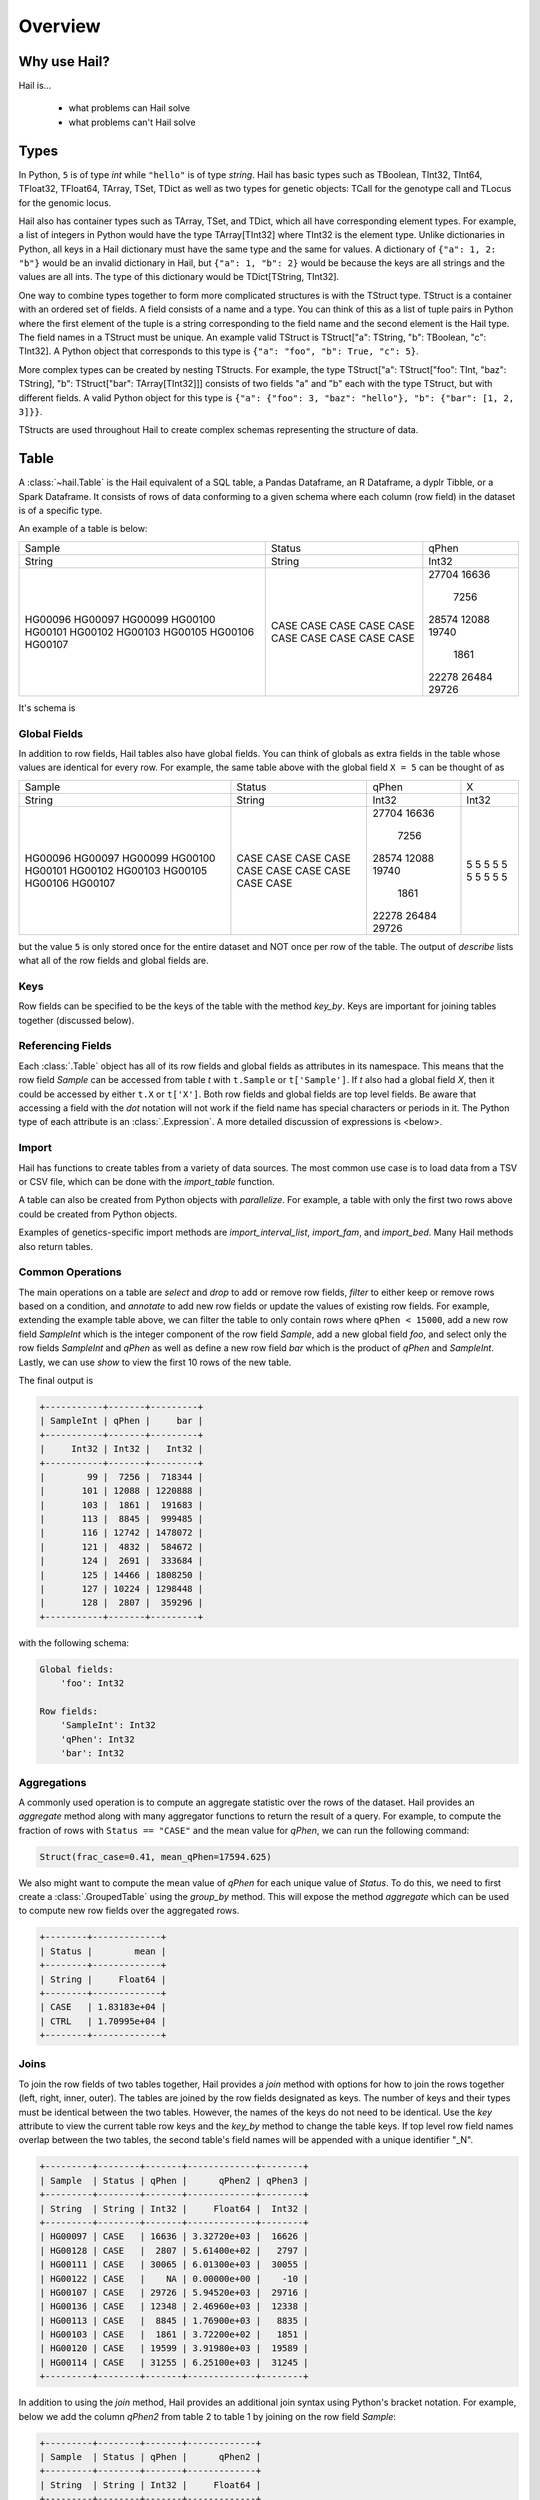 .. _sec-overview:

========
Overview
========

-------------
Why use Hail?
-------------

Hail is...

  - what problems can Hail solve
  - what problems can't Hail solve

-----
Types
-----

In Python, ``5`` is of type `int` while ``"hello"`` is of type `string`. Hail has
basic types such as TBoolean,
TInt32, TInt64, TFloat32, TFloat64, TArray, TSet, TDict as well as two types for
genetic objects: TCall for the genotype call and TLocus for the genomic locus.

Hail also has container types such as TArray, TSet, and TDict, which all have
corresponding element types. For example, a list of integers
in Python would have the type TArray[TInt32] where TInt32 is the element type. Unlike
dictionaries in Python, all keys in a Hail dictionary must have the same type
and the same for values. A dictionary of ``{"a": 1, 2: "b"}`` would be an invalid
dictionary in Hail, but ``{"a": 1, "b": 2}`` would be because the keys are all
strings and the values are all ints. The type of this dictionary would be
TDict[TString, TInt32].

One way to combine types together to form more complicated structures is with the
TStruct type. TStruct is a container with an ordered set of fields. A
field consists of a name and a type. You can think of this as a list of tuple
pairs in Python where the first element of the tuple is a string corresponding to
the field name and the second element is the Hail type. The field names in a TStruct
must be unique. An example valid TStruct is
TStruct["a": TString, "b": TBoolean, "c": TInt32]. A Python object that corresponds
to this type is ``{"a": "foo", "b": True, "c": 5}``.

More complex types can be created by nesting TStructs. For example, the type
TStruct["a": TStruct["foo": TInt, "baz": TString], "b": TStruct["bar": TArray[TInt32]]] consists
of two fields "a" and "b" each with the type TStruct, but with different fields.
A valid Python object for this type is ``{"a": {"foo": 3, "baz": "hello"}, "b":
{"bar": [1, 2, 3]}}``.

TStructs are used throughout Hail to create complex schemas representing
the structure of data.

-----
Table
-----

A :class:`~hail.Table` is the Hail equivalent of a SQL table, a Pandas Dataframe, an R Dataframe,
a dyplr Tibble, or a Spark Dataframe. It consists of rows of data conforming to
a given schema where each column (row field) in the dataset is of a specific type.

An example of a table is below:

+---------+---------+-------+
| Sample  | Status  | qPhen |
+---------+---------+-------+
| String  | String  | Int32 |
+---------+---------+-------+
| HG00096 | CASE    | 27704 |
| HG00097 | CASE    | 16636 |
| HG00099 | CASE    |  7256 |
| HG00100 | CASE    | 28574 |
| HG00101 | CASE    | 12088 |
| HG00102 | CASE    | 19740 |
| HG00103 | CASE    |  1861 |
| HG00105 | CASE    | 22278 |
| HG00106 | CASE    | 26484 |
| HG00107 | CASE    | 29726 |
+---------+---------+-------+

It's schema is

.. code-block::text

    TStruct(Sample=TString, Status=TString, qPhen = TInt32)


Global Fields
=============

In addition to row fields, Hail tables also have global fields. You can think of globals as
extra fields in the table whose values are identical for every row. For example,
the same table above with the global field ``X = 5`` can be thought of as

+---------+---------+-------+-------+
| Sample  | Status  | qPhen |     X |
+---------+---------+-------+-------+
| String  | String  | Int32 | Int32 |
+---------+---------+-------+-------+
| HG00096 | CASE    | 27704 |     5 |
| HG00097 | CASE    | 16636 |     5 |
| HG00099 | CASE    |  7256 |     5 |
| HG00100 | CASE    | 28574 |     5 |
| HG00101 | CASE    | 12088 |     5 |
| HG00102 | CASE    | 19740 |     5 |
| HG00103 | CASE    |  1861 |     5 |
| HG00105 | CASE    | 22278 |     5 |
| HG00106 | CASE    | 26484 |     5 |
| HG00107 | CASE    | 29726 |     5 |
+---------+---------+-------+-------+

but the value ``5`` is only stored once for the entire dataset and NOT once per
row of the table. The output of `describe` lists what all of the row
fields and global fields are.

.. code-block::text

    Global fields:
        'X': Int32

    Row fields:
        'Sample': String
        'Status': String
        'qPhen': Int32


Keys
====

Row fields can be specified to be the keys of the table with the method `key_by`.
Keys are important for joining tables together (discussed below).

Referencing Fields
==================

Each :class:`.Table` object has all of its row fields and global fields as
attributes in its namespace. This means that the row field `Sample` can be accessed
from table `t` with ``t.Sample`` or ``t['Sample']``. If `t` also had a global field `X`,
then it could be accessed by either ``t.X`` or ``t['X']``. Both row fields and global
fields are top level fields. Be aware that accessing a field with the `dot` notation will not work
if the field name has special characters or periods in it. The Python type of each
attribute is an :class:`.Expression`. A more detailed discussion of expressions
is <below>.

Import
======

Hail has functions to create tables from a variety of data sources.
The most common use case is to load data from a TSV or CSV file, which can be
done with the `import_table` function.

.. doctest::

    t = functions.import_table("data/kt_example1.tsv", impute=True)

A table can also be created from Python
objects with `parallelize`. For example, a table with only the first two rows
above could be created from Python objects.

.. doctest::

    rows = [{"Sample": "HG00096", "Status": "CASE", "qPhen": 27704},
            {"Sample": "HG00097", "Status": "CASE", "qPhen": 16636}]

    schema = TStruct(["Sample", "Status", "qPhen"], [TString(), TString(), TInt32()])

    t_new = Table.parallelize(rows, schema)

Examples of genetics-specific import methods are
`import_interval_list`, `import_fam`, and `import_bed`. Many Hail methods also
return tables.

Common Operations
=================

The main operations on a table are `select` and `drop` to add or remove row fields,
`filter` to either keep or remove rows based on a condition, and `annotate` to add
new row fields or update the values of existing row fields. For example, extending
the example table above, we can filter the table to only contain rows where
``qPhen < 15000``, add a new row field `SampleInt` which is the integer component of the row
field `Sample`, add a new global field `foo`, and select only the row fields `SampleInt` and
`qPhen` as well as define a new row field `bar` which is the product of `qPhen` and `SampleInt`.
Lastly, we can use `show` to view the first 10 rows of the new table.

.. doctest::

    t_new = t.filter(t['qPhen'] < 15000)
    t_new = t_new.annotate(SampleInt = t.Sample.replace("HG", "").to_int32())
    t_new = t_new.annotate_globals(foo = 131)
    t_new = t_new.select(t['SampleInt'], t['qPhen'], bar = t['qPhen'] * t['SampleInt'])
    t_new.show()

The final output is

.. code-block:: text

    +-----------+-------+---------+
    | SampleInt | qPhen |     bar |
    +-----------+-------+---------+
    |     Int32 | Int32 |   Int32 |
    +-----------+-------+---------+
    |        99 |  7256 |  718344 |
    |       101 | 12088 | 1220888 |
    |       103 |  1861 |  191683 |
    |       113 |  8845 |  999485 |
    |       116 | 12742 | 1478072 |
    |       121 |  4832 |  584672 |
    |       124 |  2691 |  333684 |
    |       125 | 14466 | 1808250 |
    |       127 | 10224 | 1298448 |
    |       128 |  2807 |  359296 |
    +-----------+-------+---------+

with the following schema:

.. code-block:: text

    Global fields:
        'foo': Int32

    Row fields:
        'SampleInt': Int32
        'qPhen': Int32
        'bar': Int32

Aggregations
============

A commonly used operation is to compute an aggregate statistic over the rows of
the dataset. Hail provides an `aggregate`
method along with many aggregator functions to return the result of a query.
For example, to compute the fraction of rows with ``Status == "CASE"`` and the
mean value for `qPhen`, we can run the following command:

.. doctest::

    result = t.aggregate(frac_case = agg.fraction(t.Status == "CASE"),
                         mean_qPhen = agg.mean(t.qPhen))
    result

.. code-block:: text

    Struct(frac_case=0.41, mean_qPhen=17594.625)

We also might want to compute the mean value of `qPhen` for each unique value of `Status`.
To do this, we need to first create a :class:`.GroupedTable` using the `group_by` method. This
will expose the method `aggregate` which can be used to compute new row fields
over the aggregated rows.

.. doctest::

    t_agg = (t.group_by('Status')
              .aggregate(mean = agg.mean(t['qPhen'])))
    t_agg.show()


.. code-block:: text

    +--------+-------------+
    | Status |        mean |
    +--------+-------------+
    | String |     Float64 |
    +--------+-------------+
    | CASE   | 1.83183e+04 |
    | CTRL   | 1.70995e+04 |
    +--------+-------------+

Joins
=====

To join the row fields of two tables together, Hail provides a `join` method with
options for how to join the rows together (left, right, inner, outer). The tables are
joined by the row fields designated as keys. The number of keys and their types
must be identical between the two tables. However, the names of the keys do not
need to be identical. Use the `key` attribute to view the current
table row keys and the `key_by` method to change the table keys. If top level
row field names overlap between the two tables, the second table's field names
will be appended with a unique identifier "_N".

.. doctest::

    t1 = t.key_by('Sample')
    t2 = (functions.import_table("data/kt_example2.tsv", impute=True)
                   .key_by('Sample'))

    t_join = t1.join(t2)
    t_join.show()

.. code-block:: text

    +---------+--------+-------+-------------+--------+
    | Sample  | Status | qPhen |      qPhen2 | qPhen3 |
    +---------+--------+-------+-------------+--------+
    | String  | String | Int32 |     Float64 |  Int32 |
    +---------+--------+-------+-------------+--------+
    | HG00097 | CASE   | 16636 | 3.32720e+03 |  16626 |
    | HG00128 | CASE   |  2807 | 5.61400e+02 |   2797 |
    | HG00111 | CASE   | 30065 | 6.01300e+03 |  30055 |
    | HG00122 | CASE   |    NA | 0.00000e+00 |    -10 |
    | HG00107 | CASE   | 29726 | 5.94520e+03 |  29716 |
    | HG00136 | CASE   | 12348 | 2.46960e+03 |  12338 |
    | HG00113 | CASE   |  8845 | 1.76900e+03 |   8835 |
    | HG00103 | CASE   |  1861 | 3.72200e+02 |   1851 |
    | HG00120 | CASE   | 19599 | 3.91980e+03 |  19589 |
    | HG00114 | CASE   | 31255 | 6.25100e+03 |  31245 |
    +---------+--------+-------+-------------+--------+

In addition to using the `join` method, Hail provides an additional join syntax
using Python's bracket notation. For example, below we add the column `qPhen2` from table
2 to table 1 by joining on the row field `Sample`:

.. doctest::

    t1 = t1.annotate(qPhen2 = t2[t.Sample].qPhen2)
    t1.show()

.. code-block:: text

    +---------+--------+-------+-------------+
    | Sample  | Status | qPhen |      qPhen2 |
    +---------+--------+-------+-------------+
    | String  | String | Int32 |     Float64 |
    +---------+--------+-------+-------------+
    | HG00180 | CTRL   | 27337 |          NA |
    | HG00160 | CTRL   | 29590 |          NA |
    | HG00141 | CTRL   | 25689 |          NA |
    | HG00097 | CASE   | 16636 | 3.32720e+03 |
    | HG00145 | CTRL   |  7641 |          NA |
    | HG00158 | CTRL   | 12369 |          NA |
    | HG00243 | CTRL   | 18065 |          NA |
    | HG00128 | CASE   |  2807 | 5.61400e+02 |
    | HG00234 | CTRL   | 18268 |          NA |
    | HG00111 | CASE   | 30065 | 6.01300e+03 |
    +---------+--------+-------+-------------+

The general format of the key word argument to `annotate` is

.. code-block:: text

    new_field_name = <other table> [<this table's keys >].<field to insert>

Note that both `t1` and `t2` have been keyed by the column `Sample` with the same
type TString. This syntax for joining can be extended to add new row fields
from many tables simultaneously.

If both `t1` and `t2` have the same schema, but different rows, the rows
of the two tables can be combined with `union`.


Interacting with Tables Locally
===============================

Hail has many useful methods for interacting with tables locally such as in an
iPython notebook. Use the `show` method to see the first 10 rows of a table.

`take` will collect the first `n` rows of a table into a local Python list

.. doctest::

    x = t.take(3)
    x

.. code-block:: text

    [Struct(Sample=HG00096, Status=CASE, qPhen=27704),
     Struct(Sample=HG00097, Status=CASE, qPhen=16636),
     Struct(Sample=HG00099, Status=CASE, qPhen=7256)]

Note that each element of the list is a Struct whose elements can be accessed using
Python's get attribute notation

.. doctest::

    x[0].qPhen

.. code-block:: text

    27704

When testing pipelines, it is helpful to subset the dataset to the first `n` rows
with the `head` method. The result of `head` is a new Table rather than a local
list of Struct elements as with `take` or a printed representation with `show`.
`sample` will return a randomly sampled fraction of the dataset. This is useful
for having a smaller, but random subset of the data.

`describe` is a useful method for showing all of the fields of the table and their
types. The complete table schemas can be accessed with `schema` and `global_schema`.
The row fields that are keys can be accessed with `key`. Lastly, the `num_columns`
attribute returns the number of row fields and the `count` method returns the
number of rows in the table.

Export
======

Hail provides multiple functions to export data to other formats. Tables
can be exported to TSV files with the `export` method or written to disk in Hail's
on-disk format with `write` and read back in with `read_table`. Tables can also be exported to Pandas tables with
`to_pandas` or to Spark Dataframes with `to_spark`. Lastly, tables can be converted
to a Hail :class:`.MatrixTable` with `to_matrix_table`, which is the subject of the next
section.

-----------
MatrixTable
-----------

A :class:`.MatrixTable` is a distributed two-dimensional dataset consisting of
four components: a two-dimensional matrix where each entry is indexed by row
key(s) and column key(s), a corresponding rows table that stores all of the row
fields which are constant for every column in the dataset, a corresponding
columns table that stores all of the column fields that are constant for every
row in the dataset, and a set of global fields that are constant for every entry
in the dataset.

Unlike a :class:`.Table` which has two schemas, a matrix table has four schemas
that define the structure of the dataset. The rows table has a `row_schema`, the
columns table has a `col_schema`, each entry in the matrix follows the schema
defined by `entry_schema`, and the global fields have a `global_schema`.

In addition, there are different operations on the matrix for each dimension
of the data. For example, instead of just `filter` for tables, matrix tables
have `filter_rows`, `filter_cols`, and `filter_entries`.

One equivalent way of representing this data is in one combined table encompassing
all row, column, and global fields with one row in the table per entry in the matrix (coordinate form).
Hail does not store the data in this format as it is inefficient when computing
results and the on-disk representation would be massive as constant values are
repeated per entry in the dataset.

Keys
====

Analogous to tables, matrix tables also have keys. However, instead of one key, matrix
tables have two keys: one for the rows table and the other for the columns table. These
can be accessed with the attributes `row_key` and `col_key` and set with the methods
`key_rows_by` and `key_cols_by`. Keys are used for joining tables together (discussed below).

In addition, each matrix table has a `partition_key`. This key is used for specifying
the ordering of the matrix table along the row dimension, which is important for
performance.


Referencing Fields
==================

All fields (row, column, global, entry)
are top-level and exposed as attributes on the :class:`.MatrixTable` object.
For example, if the matrix table `mt1` had a row field `locus`, this field
could be referenced with either ``mt1.locus`` or ``mt1['locus']``. The former
access pattern does not work with field names with special characters or periods
in it.

Import
======

Hail provides four functions to import genetic datasets as matrix tables from a
variety of file formats: `import_vcf`, `import_plink`, `import_bgen`, and
`import_gen`.

For example, to import a VCF file as a matrix table, we can do the following:

.. doctest::

    mt = methods.import_vcf('data/example2.vcf.bgz')

    mt.describe()

.. code-block:: text

We will be adding a function to import a matrix table from a TSV
file in the future.

Common Operations
=================

Like tables, Hail provides a number of useful methods for manipulating data in a
matrix table. For each operation, there is a method for operating on rows, columns,
and sometimes globals.

**Select / Drop**

**Filter**

**Annotate**
    - select / drop
    - filter
    - annotate

Grouped Aggregations
====================

Joins
=====

Interacting with MatrixTables Locally
=====================================



Export
======

  - rows, entries, cols tables
  - exporting
    - write, rows_table etc.
`read_matrix_table`

-----------
Expressions
-----------
  - capture / broadcast
  - basic operations depending on type
  - if else
  - bind
  - can add 5 + ds.AC or ds.AC + 5 => IntExpression
  - boolean
  - propogation of missingness
  - debugging methods
  - How are these different than Hail objects?
  - StructExpression is splattable

---------
Functions
---------
  - min, max, count, etc.
  - aggregators
  - linear algebra
  - randomness (pcoin, etc) -- plus note on why this isn't stable
  - statistical tests
  - genetics specific
    - import vcf, gen, bgen
    - export vcf, gen, etc.
    - call stats, inbreeding, hwe aggregators
    - alternate alleles

--------------------------
Other Hail Data Structures
--------------------------

---------------------
Where's the Genetics?
---------------------

---------------------
Python Considerations
---------------------
  - chaining methods together => not referring to correct dataset in future operations
  - varargs vs. keyword args
  - how to access attributes (square brackets vs. method accessor)
  - how to work with fields with special chars or periods in name **{'a.b': 5}


--------------------------
Performance Considerations
--------------------------
  - when to use broadcast
  - cache, persist
  - repartition
  - shuffling
  - group / join with null is bad!

-----
Other
-----
  - expanding fields with splat / double splat
  - hadoop_open, etc.
